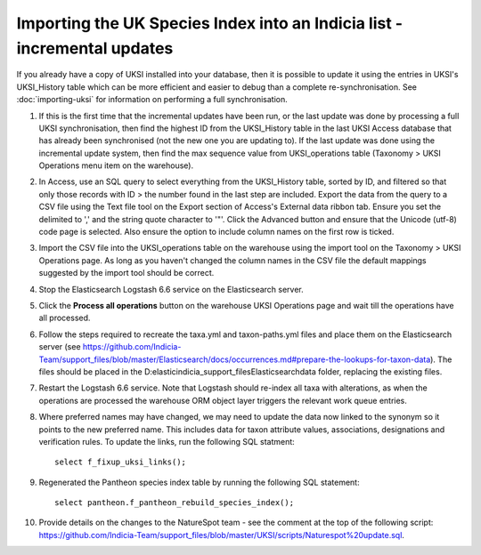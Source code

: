 Importing the UK Species Index into an Indicia list - incremental updates
=========================================================================

If you already have a copy of UKSI installed into your database, then it is possible to update it
using the entries in UKSI's UKSI_History table which can be more efficient and easier to debug than
a complete re-synchronisation. See :doc:`importing-uksi` for information on performing a full
synchronisation.

1. If this is the first time that the incremental updates have been run, or the last update was
   done by processing a full UKSI synchronisation, then find the highest ID from the UKSI_History
   table in the last UKSI Access database that has already been synchronised (not the new one you
   are updating to). If the last update was done using the incremental update system, then find the
   max sequence value from UKSI_operations table (Taxonomy > UKSI Operations menu item on the
   warehouse).
2. In Access, use an SQL query to select everything from the UKSI_History table, sorted by ID, and
   filtered so that only those records with ID > the number found in the last step are included.
   Export the data from the query to a CSV file using the Text file tool on the Export section of
   Access's External data ribbon tab. Ensure you set the delimited to ',' and the string quote
   character to '"'. Click the Advanced button and ensure that the Unicode (utf-8) code page is
   selected. Also ensure the option to include column names on the first row is ticked.
3. Import the CSV file into the UKSI_operations table on the warehouse using the import tool on the
   Taxonomy > UKSI Operations page. As long as you haven't changed the column names in the CSV file
   the default mappings suggested by the import tool should be correct.
4. Stop the Elasticsearch Logstash 6.6 service on the Elasticsearch server.
5. Click the **Process all operations** button on the warehouse UKSI Operations page and wait till
   the operations have all processed.
6. Follow the steps required to recreate the taxa.yml and taxon-paths.yml files and place them on
   the Elasticsearch server (see
   https://github.com/Indicia-Team/support_files/blob/master/Elasticsearch/docs/occurrences.md#prepare-the-lookups-for-taxon-data).
   The files should be placed in the D:\elastic\indicia_support_files\Elasticsearch\data folder,
   replacing the existing files.
7. Restart the Logstash 6.6 service. Note that Logstash should re-index all taxa with alterations,
   as when the operations are processed the warehouse ORM object layer triggers the relevant work queue
   entries.
8. Where preferred names may have changed, we may need to update the data now linked to the synonym
   so it points to the new preferred name. This includes data for taxon attribute values,
   associations, designations and verification rules. To update the links, run the following SQL
   statment::

     select f_fixup_uksi_links();

9. Regenerated the Pantheon species index table by running the following SQL statement::

     select pantheon.f_pantheon_rebuild_species_index();

10. Provide details on the changes to the NatureSpot team - see the comment at the top of the
    following script:
    https://github.com/Indicia-Team/support_files/blob/master/UKSI/scripts/Naturespot%20update.sql.

